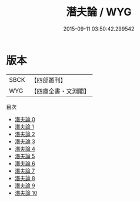 #+TITLE: 潛夫論 / WYG

#+DATE: 2015-09-11 03:50:42.299542
* 版本
 |      SBCK|【四部叢刊】  |
 |       WYG|【四庫全書・文淵閣】|
目次
 - [[file:KR3a0010_000.txt][潛夫論 0]]
 - [[file:KR3a0010_001.txt][潛夫論 1]]
 - [[file:KR3a0010_002.txt][潛夫論 2]]
 - [[file:KR3a0010_003.txt][潛夫論 3]]
 - [[file:KR3a0010_004.txt][潛夫論 4]]
 - [[file:KR3a0010_005.txt][潛夫論 5]]
 - [[file:KR3a0010_006.txt][潛夫論 6]]
 - [[file:KR3a0010_007.txt][潛夫論 7]]
 - [[file:KR3a0010_008.txt][潛夫論 8]]
 - [[file:KR3a0010_009.txt][潛夫論 9]]
 - [[file:KR3a0010_010.txt][潛夫論 10]]
